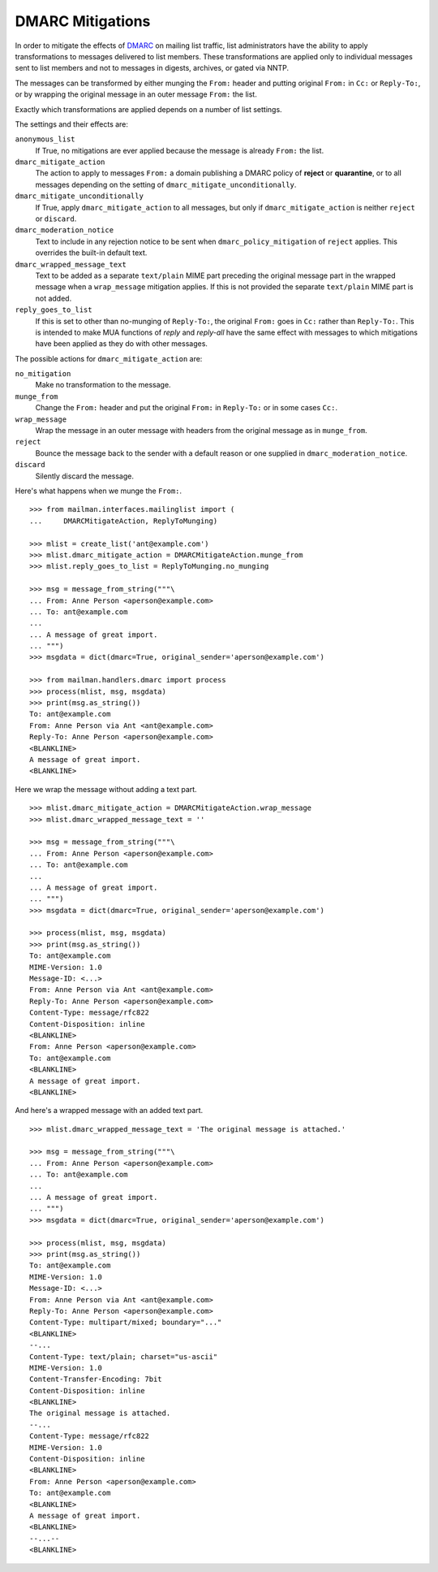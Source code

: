 =================
DMARC Mitigations
=================

In order to mitigate the effects of DMARC_ on mailing list traffic, list
administrators have the ability to apply transformations to messages delivered
to list members.  These transformations are applied only to individual
messages sent to list members and not to messages in digests, archives, or
gated via NNTP.

The messages can be transformed by either munging the ``From:`` header and
putting original ``From:`` in ``Cc:`` or ``Reply-To:``, or by wrapping the
original message in an outer message ``From:`` the list.

Exactly which transformations are applied depends on a number of list settings.

The settings and their effects are:

``anonymous_list``
   If True, no mitigations are ever applied because the message is already
   ``From:`` the list.
``dmarc_mitigate_action``
   The action to apply to messages ``From:`` a domain publishing a DMARC
   policy of **reject** or **quarantine**, or to all messages depending on the
   setting of ``dmarc_mitigate_unconditionally``.
``dmarc_mitigate_unconditionally``
   If True, apply ``dmarc_mitigate_action`` to all messages, but only if
   ``dmarc_mitigate_action`` is neither ``reject`` or ``discard``.
``dmarc_moderation_notice``
   Text to include in any rejection notice to be sent when
   ``dmarc_policy_mitigation`` of ``reject`` applies.  This overrides the
   built-in default text.
``dmarc_wrapped_message_text``
   Text to be added as a separate ``text/plain`` MIME part preceding the
   original message part in the wrapped message when a ``wrap_message``
   mitigation applies.  If this is not provided the separate ``text/plain``
   MIME part is not added.
``reply_goes_to_list``
   If this is set to other than no-munging of ``Reply-To:``, the original
   ``From:`` goes in ``Cc:`` rather than ``Reply-To:``.  This is intended to
   make MUA functions of *reply* and *reply-all* have the same effect with
   messages to which mitigations have been applied as they do with other
   messages.

The possible actions for ``dmarc_mitigate_action`` are:

``no_mitigation``
   Make no transformation to the message.
``munge_from``
   Change the ``From:`` header and put the original ``From:`` in ``Reply-To:``
   or in some cases ``Cc:``.
``wrap_message``
   Wrap the message in an outer message with headers from the original message
   as in ``munge_from``.
``reject``
   Bounce the message back to the sender with a default reason or one supplied
   in ``dmarc_moderation_notice``.
``discard``
   Silently discard the message.

Here's what happens when we munge the ``From:``.
::

    >>> from mailman.interfaces.mailinglist import (
    ...     DMARCMitigateAction, ReplyToMunging)

    >>> mlist = create_list('ant@example.com')
    >>> mlist.dmarc_mitigate_action = DMARCMitigateAction.munge_from
    >>> mlist.reply_goes_to_list = ReplyToMunging.no_munging

    >>> msg = message_from_string("""\
    ... From: Anne Person <aperson@example.com>
    ... To: ant@example.com
    ...
    ... A message of great import.
    ... """)
    >>> msgdata = dict(dmarc=True, original_sender='aperson@example.com')

    >>> from mailman.handlers.dmarc import process
    >>> process(mlist, msg, msgdata)
    >>> print(msg.as_string())
    To: ant@example.com
    From: Anne Person via Ant <ant@example.com>
    Reply-To: Anne Person <aperson@example.com>
    <BLANKLINE>
    A message of great import.
    <BLANKLINE>

Here we wrap the message without adding a text part.
::

    >>> mlist.dmarc_mitigate_action = DMARCMitigateAction.wrap_message
    >>> mlist.dmarc_wrapped_message_text = ''

    >>> msg = message_from_string("""\
    ... From: Anne Person <aperson@example.com>
    ... To: ant@example.com
    ...
    ... A message of great import.
    ... """)
    >>> msgdata = dict(dmarc=True, original_sender='aperson@example.com')

    >>> process(mlist, msg, msgdata)
    >>> print(msg.as_string())
    To: ant@example.com
    MIME-Version: 1.0
    Message-ID: <...>
    From: Anne Person via Ant <ant@example.com>
    Reply-To: Anne Person <aperson@example.com>
    Content-Type: message/rfc822
    Content-Disposition: inline
    <BLANKLINE>
    From: Anne Person <aperson@example.com>
    To: ant@example.com
    <BLANKLINE>
    A message of great import.
    <BLANKLINE>

And here's a wrapped message with an added text part.
::

    >>> mlist.dmarc_wrapped_message_text = 'The original message is attached.'

    >>> msg = message_from_string("""\
    ... From: Anne Person <aperson@example.com>
    ... To: ant@example.com
    ...
    ... A message of great import.
    ... """)
    >>> msgdata = dict(dmarc=True, original_sender='aperson@example.com')

    >>> process(mlist, msg, msgdata)
    >>> print(msg.as_string())
    To: ant@example.com
    MIME-Version: 1.0
    Message-ID: <...>
    From: Anne Person via Ant <ant@example.com>
    Reply-To: Anne Person <aperson@example.com>
    Content-Type: multipart/mixed; boundary="..."
    <BLANKLINE>
    --...
    Content-Type: text/plain; charset="us-ascii"
    MIME-Version: 1.0
    Content-Transfer-Encoding: 7bit
    Content-Disposition: inline
    <BLANKLINE>
    The original message is attached.
    --...
    Content-Type: message/rfc822
    MIME-Version: 1.0
    Content-Disposition: inline
    <BLANKLINE>
    From: Anne Person <aperson@example.com>
    To: ant@example.com
    <BLANKLINE>
    A message of great import.
    <BLANKLINE>
    --...--
    <BLANKLINE>


.. _DMARC: https://wikipedia.org/wiki/DMARC
